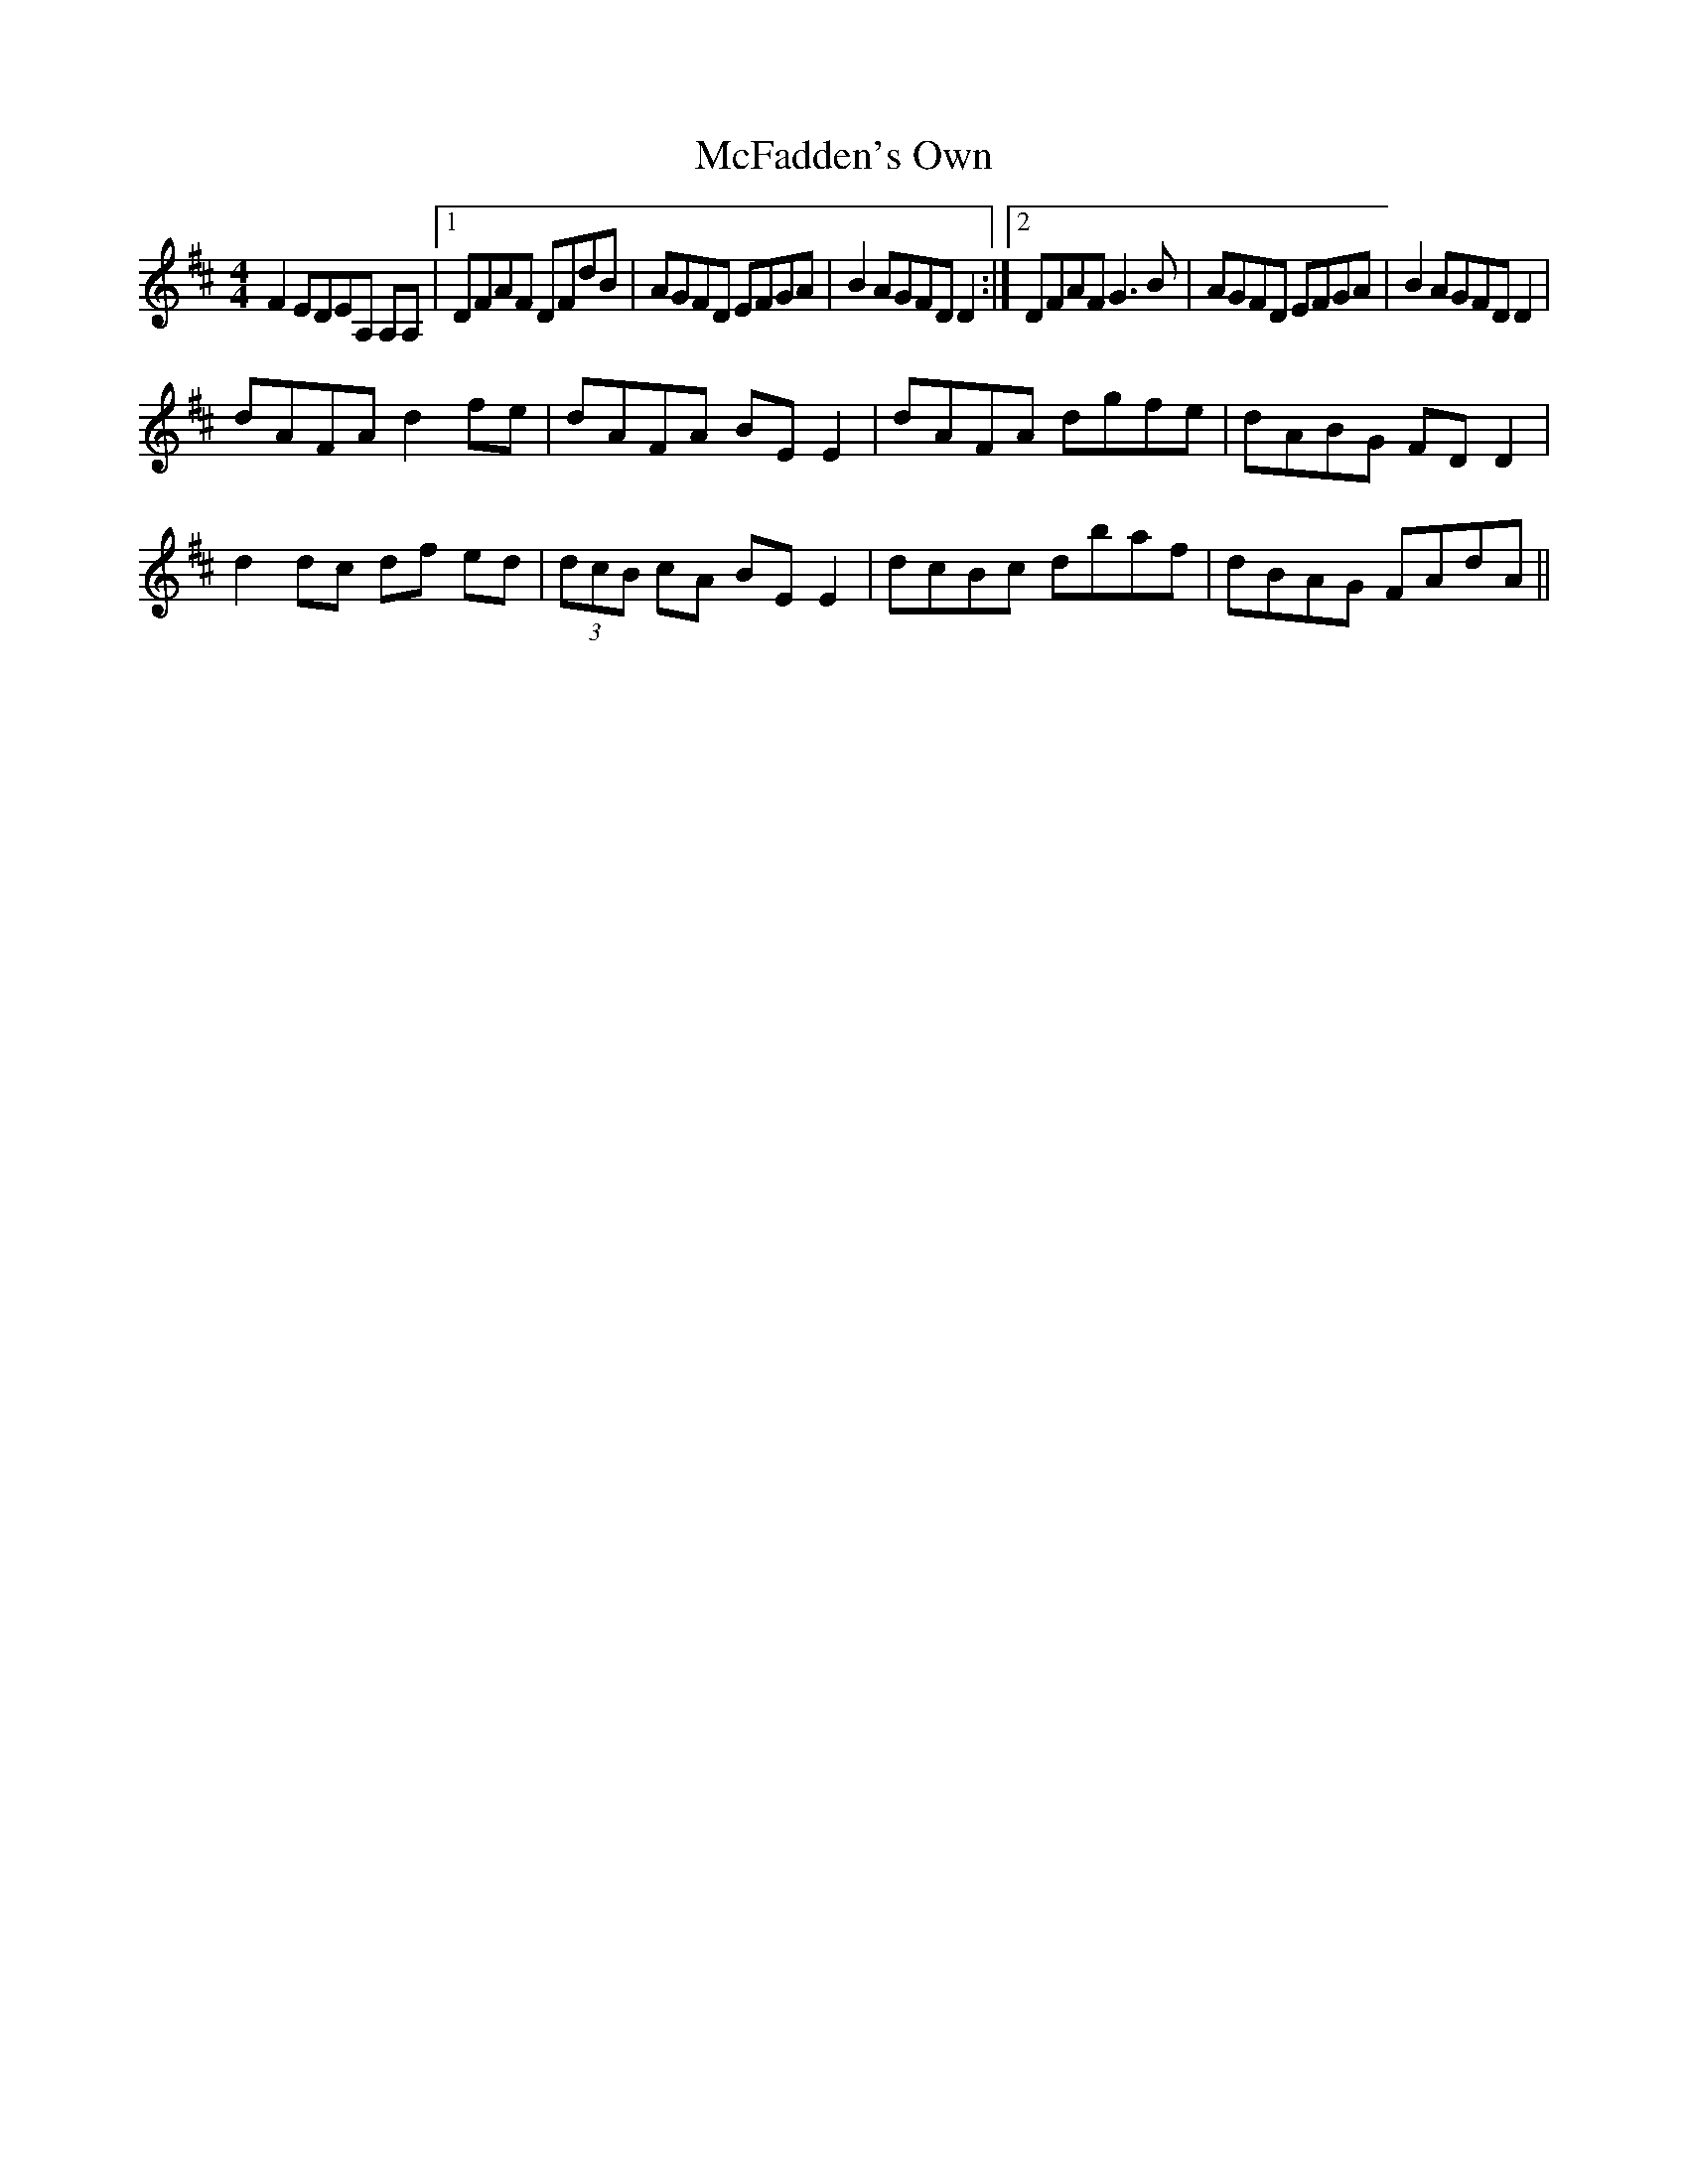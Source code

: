 X: 26100
T: McFadden's Own
R: reel
M: 4/4
K: Dmajor
F2 EDEA, A,A,|1 DFAF DFdB|AGFD EFGA|B2 AGFD D2:|2 DFAF G3 B|AGFD EFGA|B2 AGFD D2|
dAFA d2 fe|dAFA BE E2|dAFA dgfe|dABG FD D2|
d2 dc df ed|(3dcB cA BE E2|dcBc dbaf|dBAG FAdA||

